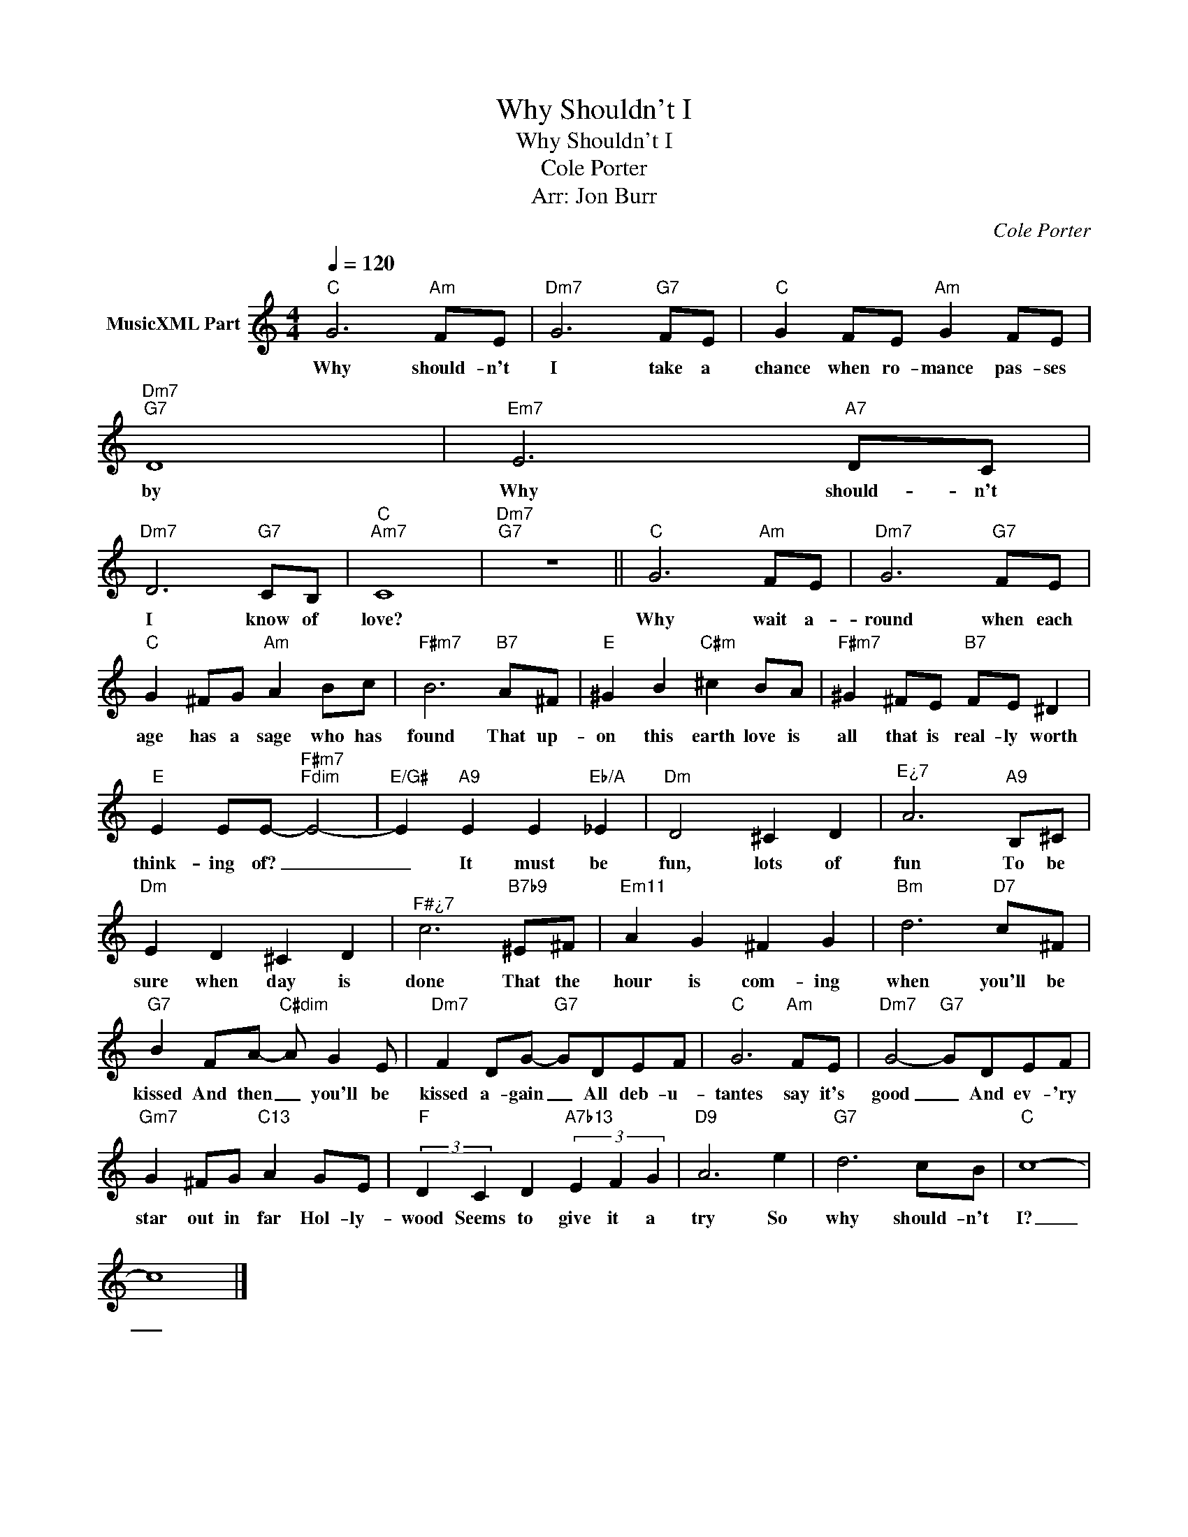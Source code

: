 X:1
T:Why Shouldn't I
T:Why Shouldn't I
T:Cole Porter
T:Arr: Jon Burr
C:Cole Porter
Z:All Rights Reserved
L:1/8
Q:1/4=120
M:4/4
K:C
V:1 treble nm="MusicXML Part"
%%MIDI program 0
%%MIDI control 7 102
%%MIDI control 10 64
V:1
"C" G6"Am" FE |"Dm7" G6"G7" FE |"C" G2 FE"Am" G2 FE |"Dm7""G7" D8 |"Em7" E6"A7" DC | %5
w: Why should- n't|I take a|chance when ro- mance pas- ses|by|Why should- n't|
"Dm7" D6"G7" CB, |"C""Am7" C8 |"Dm7""G7" z8 ||"C" G6"Am" FE |"Dm7" G6"G7" FE | %10
w: I know of|love?||Why wait a-|round when each|
"C" G2 ^FG"Am" A2 Bc |"F#m7" B6"B7" A^F |"E" ^G2 B2"C#m" ^c2 BA |"F#m7" ^G2 ^FE"B7" FE ^D2 | %14
w: age has a sage who has|found That up-|on this earth love is|all that is real- ly worth|
"E" E2 EE-"F#m7""Fdim" E4- |"E/G#" E2"A9" E2 E2"Eb/A" _E2 |"Dm" D4 ^C2 D2 |"^E¿7" A6"A9" B,^C | %18
w: think- ing of? _|_ It must be|fun, lots of|fun To be|
"Dm" E2 D2 ^C2 D2 |"^F#¿7" c6"B7b9" ^E^F |"Em11" A2 G2 ^F2 G2 |"Bm" d6"D7" c^F | %22
w: sure when day is|done That the|hour is com- ing|when you'll be|
"G7" B2 FA-"C#dim" A G2 E |"Dm7" F2 DG-"G7" GDEF |"C" G6"Am" FE |"Dm7" G4-"G7" GDEF | %26
w: kissed And then _ you'll be|kissed a- gain _ All deb- u-|tantes say it's|good _ And ev- 'ry|
"Gm7" G2 ^FG"C13" A2 GE |"F" (3:2:2D2 C2 D2"A7b13" (3E2 F2 G2 |"D9" A6 e2 |"G7" d6 cB |"C" c8- | %31
w: star out in far Hol- ly-|wood Seems to give it a|try So|why should- n't|I?|
 c8 |] %32
w: _|


